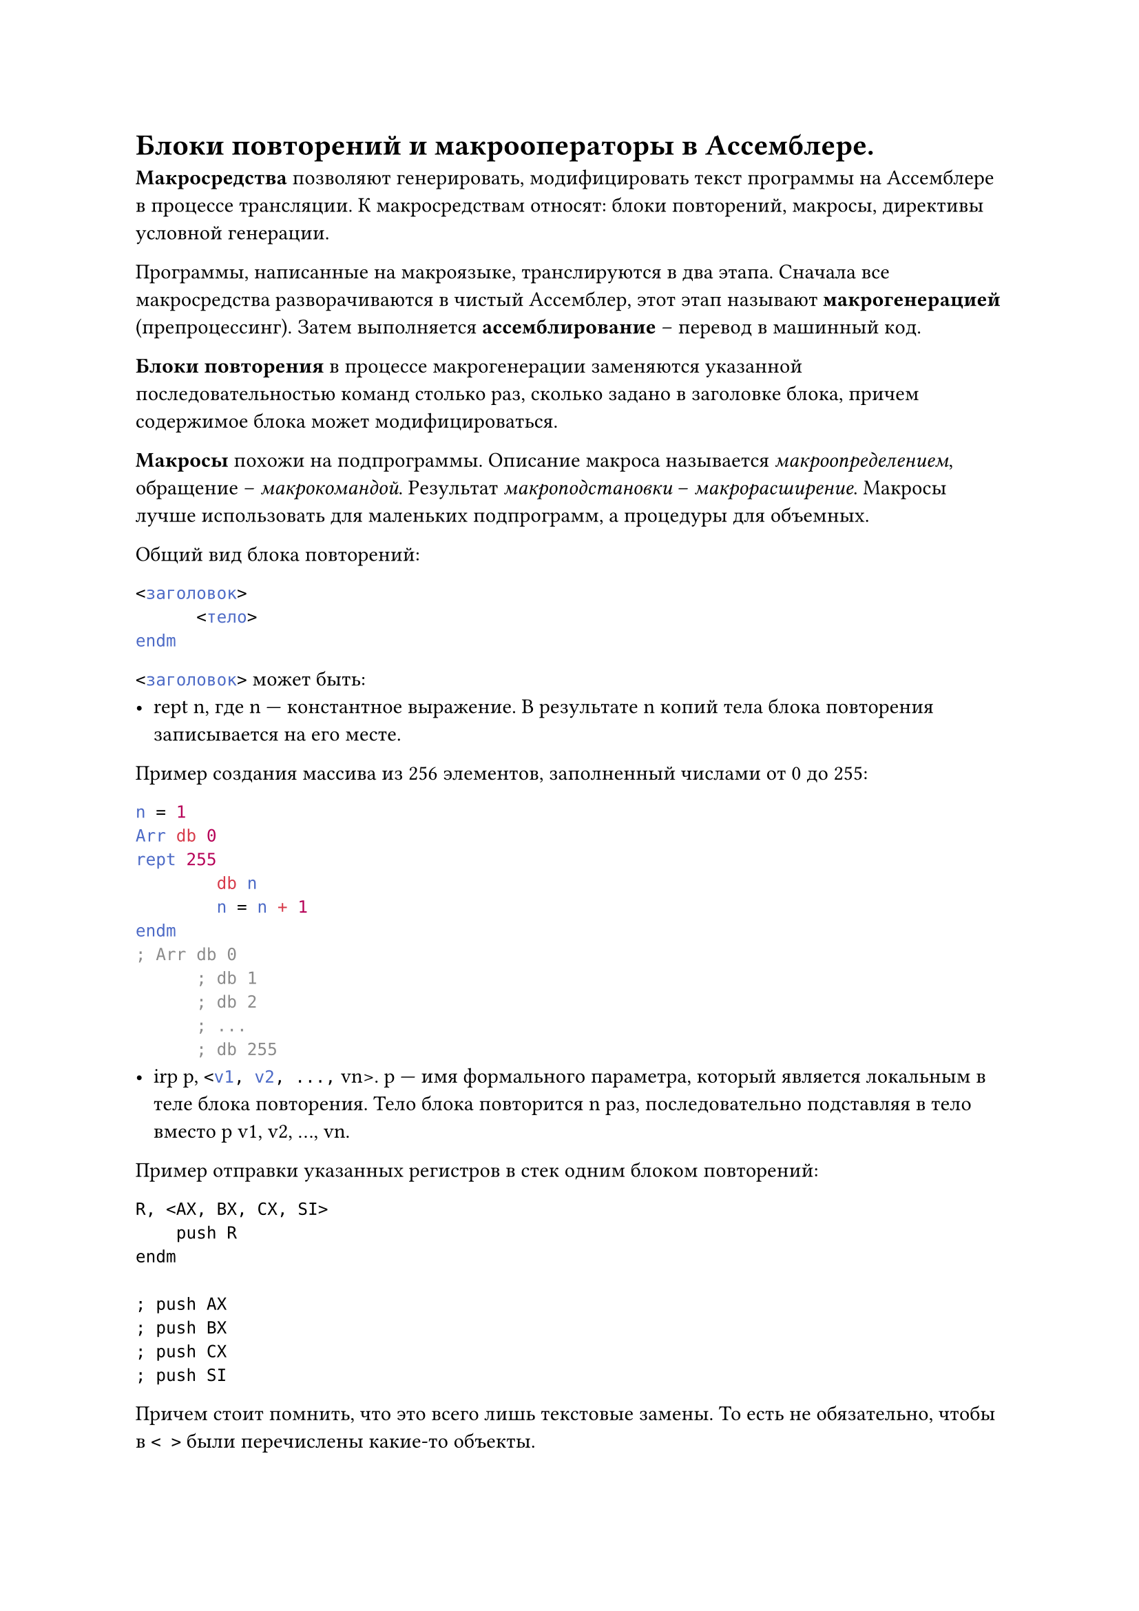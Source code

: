= Блоки повторений и макрооператоры в Ассемблере.

*Макросредства *позволяют генерировать, модифицировать текст программы на Ассемблере в процессе трансляции.
К макросредствам относят: блоки повторений, макросы, директивы условной генерации.

Программы, написанные на макроязыке, транслируются в два этапа. Сначала все
макросредства разворачиваются в чистый Ассемблер, этот этап называют *макрогенерацией* (препроцессинг). Затем выполняется *ассемблирование* -- перевод в машинный код.

*Блоки повторения* в процессе макрогенерации заменяются указанной последовательностью команд столько раз, сколько задано в заголовке блока, причем содержимое блока может модифицироваться.

*Макросы* похожи на подпрограммы. Описание макроса называется _макроопределением_, обращение -- _макрокомандой_. Результат _макроподстановки_ -- _макрорасширение_. Макросы лучше использовать для маленьких подпрограмм, а процедуры для объемных.

Общий вид блока повторений:
```asm
<заголовок>
      <тело>
endm
```
```asm <заголовок>``` может быть:
- rept n, где n — константное выражение. В результате n копий тела блока повторения записывается на его месте.

Пример создания массива из 256 элементов, заполненный числами от 0 до
255:

```asm
n = 1
Arr db 0
rept 255
        db n
        n = n + 1
endm
; Arr db 0
      ; db 1
      ; db 2
      ; ...
      ; db 255
```
- irp p, ```asm <v1, v2, ...,``` vn>. p — имя формального параметра, который является локальным в теле блока повторения. Тело блока повторится n раз, последовательно подставляя в тело вместо p v1, v2, …, vn.
Пример отправки указанных регистров в стек одним блоком повторений:
```asmirp R, <AX, BX, CX, SI>
    push R
endm

; push AX
; push BX
; push CX
; push SI
```
Причем стоит помнить, что это всего лишь текстовые замены. То есть не обязательно, чтобы в ```asm < >``` были перечислены какие-то объекты.
- ```asm irpc p, <s1s2...sn> ```
Работает примерно так же, как и irp, только последоватльно подставляет не
строки, а символы s1, s2, …, sn.

```asm < >``` можно не использовать, если внутри них не используется пробел или точка
с запятой.

Пример:

```asm
irpc param, 175p
        add AX, param
endm

; add AX, 1
; add AX, 7
; add AX, 5
; add AX, p
```

В макроопределениях и в блоках повторения могут использоваться специальные
операторы Ассемблера, называемые *макрооператорами*.

+ Оператор & — указывает границы формального параметра, выделяет его из окружающего текста, при транслировании в текст программы не записывается.

  Примеры:
  ```asm 
  irp k, <1, 5, 7>
  var&k dw ?
  endm
  ; var1 dw ?
  ; var5 dw ?
  ; var7 dw ?
  ```\
  ```asm
  irpc A,  "<                          "
  db 'A, &A, &A&B'
  endm
  ; db 'A, ", "B'
  ; db 'A, <, <B'
  ```

  Если рядом стоит несколько знаков &, макрогенератор удаляет за проход только
  один из них:

  ```asm
  irpc P1, AB
    irpc P2, HL
      inc P1&&P2
    endm
  endm
  ; После первого прохода:
  ; irpc P2, HL
  ; inc A&P2
  ; endm
  ; irpc P2, HL
  ; inc B&P2
  ; endm
  ; После второго прохода:
  ; inc AH
  ; inc AL
  ; inc BH
  ; inc BL
  ```
+ Оператор ```asm<>``` — позволяет передать операнд с запятыми, пробелами и точкой запятой, как одну цельную строку:

  ```asm 
  irp v, <<1, 2>, 3>
  db v
  endm
  ; db 1, 2
  ; db 3```
  ------------------------------------------------------------------------------------
  ```asm 
  irpc s, <A; B>
      db 's'
  endm
  ; db 'A'
  ; db ';'
  ; db 'B'
  ```
+ Оператор ! — действует, как <>, только на один единственный символ, идущий после него.
+ Оператор % — указывает на то, что следующий текст является константным выражением, которое должно быть вычислено перед подстановкой:
  ```asm
  k equ 4
  irp A, <k + 1, %k + 1, W%k + 1>
  dw A
  endm
  ; k equ 4
  ; dw k + 1
  ; dw 5
  ; dw w5
  ```
+ 5. Оператор ;; — начало макрокомментария